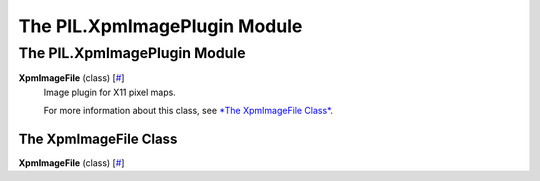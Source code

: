 =============================
The PIL.XpmImagePlugin Module
=============================

The PIL.XpmImagePlugin Module
=============================

**XpmImageFile** (class) [`# <#PIL.XpmImagePlugin.XpmImageFile-class>`_]
    Image plugin for X11 pixel maps.

    For more information about this class, see `*The XpmImageFile
    Class* <#PIL.XpmImagePlugin.XpmImageFile-class>`_.

The XpmImageFile Class
----------------------

**XpmImageFile** (class) [`# <#PIL.XpmImagePlugin.XpmImageFile-class>`_]
